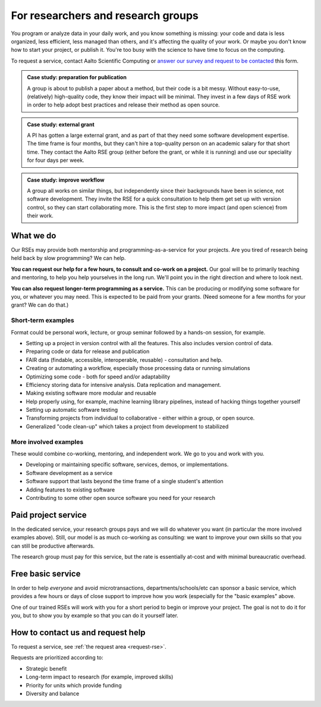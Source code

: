 For researchers and research groups
===================================

You program or analyze data in your daily work, and you know something is missing:
your code and data is less organized, less efficient, less managed than others,
and it's affecting the quality of your work.  Or maybe you don't know
how to start your project, or publish it.  You're too busy with the
science to have time to focus on the computing.

To request a service, contact Aalto Scientific Computing or `answer
our survey and request to be contacted
<https://forms.gle/wxnCpCGxdUfGGqfw6>`__ this form.

.. admonition:: Case study: preparation for publication

   A group is about to publish a paper about a method, but their code
   is a bit messy. Without easy-to-use, (relatively) high-quality
   code, they know their impact will be minimal.  They invest in a few
   days of RSE work in order to help adopt best practices and release
   their method as open source.

.. admonition:: Case study: external grant

   A PI has gotten a large external grant, and as part of that they
   need some software development expertise.  The time frame is four
   months, but they can't hire a top-quality person on an academic
   salary for that short time.  They contact the Aalto RSE group
   (either before the grant, or while it is running) and use our
   speciality for four days per week.

.. admonition:: Case study: improve workflow

   A group all works on similar things, but independently since their
   backgrounds have been in science, not software development.  They
   invite the RSE for a quick consultation to help them get set up
   with version control, so they can start collaborating more.  This
   is the first step to more impact (and open science) from their
   work.


What we do
----------

Our RSEs may provide both mentorship and programming-as-a-service for
your projects.  Are you tired of research being held back by slow
programming?  We can help.

**You can request our help for a few hours, to consult and co-work on
a project.** Our goal will be to primarily teaching and mentoring, to
help you help yourselves in the long run.  We'll point you in the
right direction and where to look next.

**You can also request longer-term programming as a service.**  This
can be producing or modifying some software for you, or whatever you
may need.  This is expected to be paid from your grants.  (Need someone
for a few months for your grant?  We can do that.)

Short-term examples
~~~~~~~~~~~~~~~~~~~

Format could be personal work, lecture, or group seminar followed by a
hands-on session, for example.

* Setting up a project in version control with all the features.  This
  also includes version control of data.
* Preparing code or data for release and publication
* FAIR data (findable, accessible, interoperable, reusable) -
  consultation and help.
* Creating or automating a workflow, especially those processing data
  or running simulations
* Optimizing some code - both for speed and/or adaptability
* Efficiency storing data for intensive analysis.  Data replication
  and management.
* Making existing software more modular and reusable
* Help properly using, for example, machine learning library
  pipelines, instead of hacking things together yourself
* Setting up automatic software testing
* Transforming projects from individual to collaborative - either
  within a group, or open source.
* Generalized "code clean-up" which takes a project from development
  to stabilized

More involved examples
~~~~~~~~~~~~~~~~~~~~~~

These would combine co-working, mentoring, and independent work.  We
go to you and work with you.

* Developing or maintaining specific software, services, demos, or
  implementations.
* Software development as a service
* Software support that lasts beyond the time frame of a single
  student's attention
* Adding features to existing software
* Contributing to some other open source software you need for your
  research



Paid project service
--------------------

In the dedicated service, your research groups pays and we will do
whatever you want (in particular the more involved examples above).
Still, our model is as much co-working as consulting: we want to
improve your own skills so that you can still be productive
afterwards.

The research group must pay for this service, but the rate is
essentially at-cost and with minimal bureaucratic overhead.



Free basic service
------------------

In order to help *everyone* and avoid microtransactions,
departments/schools/etc can sponsor a basic service, which provides a
few hours or days of close support to improve how you work (especially
for the "basic examples" above.

One of our trained RSEs will work with you for a short period to begin
or improve your project.  The goal is not to do it for you, but to
show you by example so that you can do it yourself later.



How to contact us and request help
----------------------------------

To request a service, see :ref:`the request area <request-rse>`.

Requests are prioritized according to:

* Strategic benefit
* Long-term impact to research (for example, improved skills)
* Priority for units which provide funding
* Diversity and balance
